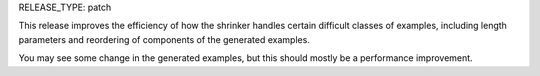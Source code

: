 RELEASE_TYPE: patch

This release improves the efficiency of how the shrinker handles certain difficult
classes of examples, including length parameters and reordering of components of
the generated examples.

You may see some change in the generated examples, but this should mostly be a
performance improvement.

